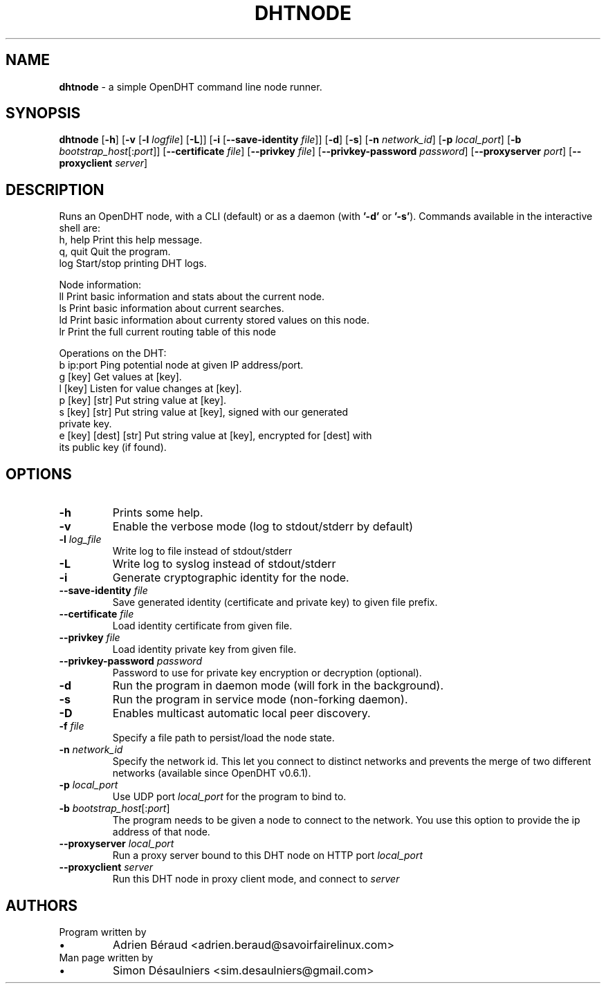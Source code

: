 .TH DHTNODE 1 2019-06-08
.SH NAME
.B dhtnode
- a simple OpenDHT command line node runner.
.SH SYNOPSIS
.B dhtnode
[\fB\-h\fR]
[\fB\-v\fR [\fB\-l\fR \fIlogfile\fR] [\fB\-L\fR]]
[\fB\-i\fR [\fB\-\-save\-identity\fR \fIfile\fR]]
[\fB\-d\fR] [\fB\-s\fR]
[\fB\-n\fR \fInetwork_id\fR]
[\fB\-p\fR \fIlocal_port\fR]
[\fB\-b\fR \fIbootstrap_host\fR[:\fIport\fR]]
[\fB\-\-certificate\fR \fIfile\fR]
[\fB\-\-privkey\fR \fIfile\fR]
[\fB\-\-privkey\-password\fR \fIpassword\fR]
[\fB\-\-proxyserver\fR \fIport\fR]
[\fB\-\-proxyclient\fR \fIserver\fR]
.SH DESCRIPTION
Runs an OpenDHT node, with a CLI (default) or as a daemon (with \fB'-d'\fP or \fB'-s'\fP).
Commands available in the interactive shell are:
.EE
    h, help    Print this help message.
    q, quit    Quit the program.
    log        Start/stop printing DHT logs.

    Node information:
    ll         Print basic information and stats about the current node.
    ls         Print basic information about current searches.
    ld         Print basic information about currenty stored values on this node.
    lr         Print the full current routing table of this node

    Operations on the DHT:
    b ip:port             Ping potential node at given IP address/port.
    g [key]               Get values at [key].
    l [key]               Listen for value changes at [key].
    p [key] [str]         Put string value at [key].
    s [key] [str]         Put string value at [key], signed with our generated
                          private key.
    e [key] [dest] [str]  Put string value at [key], encrypted for [dest] with
                          its public key (if found).
.SH OPTIONS
.TP
\fB\-h\fP
Prints some help.
.TP
\fB\-v\fP
Enable the verbose mode (log to stdout/stderr by default)
.TP
\fB\-l\fP \fIlog_file\fP
Write log to file instead of stdout/stderr
.TP
\fB\-L\fP
Write log to syslog instead of stdout/stderr
.TP
\fB\-i\fP
Generate cryptographic identity for the node.
.TP
\fB\-\-save\-identity\fP \fIfile\fP
Save generated identity (certificate and private key) to given file prefix.
.TP
\fB\-\-certificate\fP \fIfile\fP
Load identity certificate from given file.
.TP
\fB\-\-privkey\fP \fIfile\fP
Load identity private key from given file.
.TP
\fB\-\-privkey\-password\fP \fIpassword\fP
Password to use for private key encryption or decryption (optional).
.TP
\fB\-d\fP
Run the program in daemon mode (will fork in the background).
.TP
\fB\-s\fP
Run the program in service mode (non\-forking daemon).
.TP
\fB\-D\fP
Enables multicast automatic local peer discovery.
.TP
\fB\-f\fP \fIfile\fP
Specify a file path to persist/load the node state.
.TP
\fB\-n\fP \fInetwork_id\fP
Specify the network id. This let you connect to distinct networks and prevents
the merge of two different networks (available since OpenDHT v0.6.1).
.TP
\fB\-p\fP \fIlocal_port\fP
Use UDP port \fIlocal_port\fP for the program to bind to.
.TP
\fB\-b\fP \fIbootstrap_host\fP[:\fIport\fP]
The program needs to be given a node to connect to the network. You use this
option to provide the ip address of that node.
.TP
\fB\-\-proxyserver\fP \fIlocal_port\fP
Run a proxy server bound to this DHT node on HTTP port \fIlocal_port\fP
.TP
\fB\-\-proxyclient\fP \fIserver\fP
Run this DHT node in proxy client mode, and connect to \fIserver\fP
.SH AUTHORS
.TP
Program written by
.IP \(bu
.\}
Adrien Béraud <adrien.beraud@savoirfairelinux.com>
.TP
Man page written by
.IP \(bu
.\}
Simon Désaulniers <sim.desaulniers@gmail.com>
